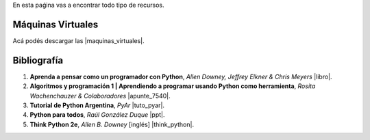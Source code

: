 .. title: Recursos
.. slug: resources
.. date: 2016-04-09 11:27:48 UTC-03:00
.. tags:
.. category:
.. link:
.. description:
.. type: text

En esta paǵina vas a encontrar todo tipo de recursos.

Máquinas Virtuales
==================

Acá podés descargar las |maquinas_virtuales|.

.. |maquinas_virtuales| raw:: html

    <a href="https://mega.nz/#F!yYxDgDbJ!CmVGhOgD-F4XnxPrM7BXTg" target="_blank"><i class="fa fa-cloud-download"></i> máquinas virtuales</a>


Bibliografía
============

#. **Aprenda a pensar como un programador con Python**, *Allen Downey, Jeffrey Elkner & Chris Meyers* |libro|.
#. **Algoritmos y programación 1 | Aprendiendo a programar usando Python como herramienta**, *Rosita Wachenchauzer & Colaboradores* |apunte_7540|.
#. **Tutorial de Python Argentina**, *PyAr* |tuto_pyar|.
#. **Python para todos**, *Raúl González Duque* |ppt|.
#. **Think Python 2e**, *Allen B. Downey* [inglés] |think_python|.

.. |libro| raw:: html

    <a href="https://github.com/lecovi/thinkcs-py_es/releases/download/v3.0.0-b1/top.pdf" target="_blank"><i class="fa  fa-file-pdf-o"></i></a>

.. |apunte_7540| raw:: html

    <a href="https://drive.google.com/file/d/0B5YeA72NbAFYTHhhWVc0TlVWUDg/view?usp=sharing" target="_blank"><i class="fa  fa-file-pdf-o"></i></a>

.. |think_python| raw:: html

    <a href="http://greenteapress.com/wp/think-python-2e/" target="_blank"><i class="fa  fa-link"></i></a>

.. |tuto_pyar| raw:: html

    <a href="http://docs.python.org.ar/tutorial/" target="_blank"><i class="fa  fa-link"></i></a>

.. |ppt| raw:: html

    <a href="http://mundogeek.net/tutorial-python/" target="_blank"><i class="fa  fa-link"></i></a>
